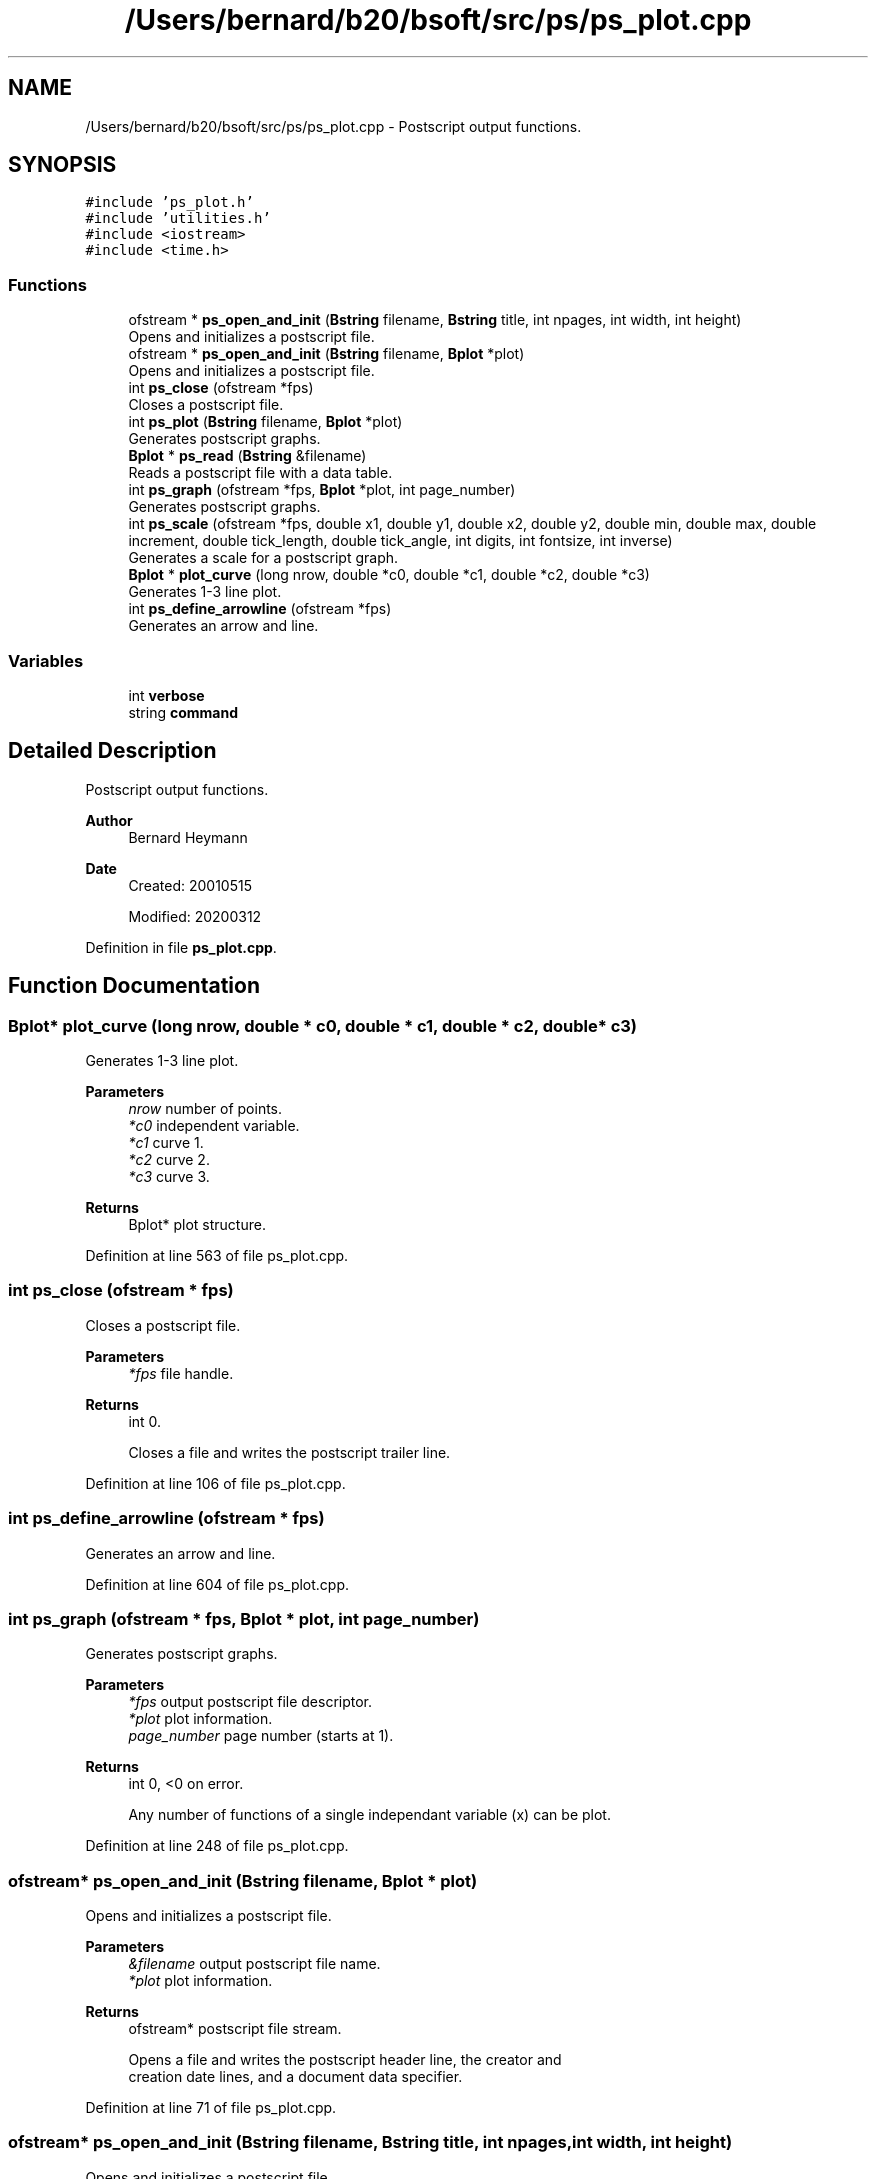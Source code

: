 .TH "/Users/bernard/b20/bsoft/src/ps/ps_plot.cpp" 3 "Wed Sep 1 2021" "Version 2.1.0" "Bsoft" \" -*- nroff -*-
.ad l
.nh
.SH NAME
/Users/bernard/b20/bsoft/src/ps/ps_plot.cpp \- Postscript output functions\&.  

.SH SYNOPSIS
.br
.PP
\fC#include 'ps_plot\&.h'\fP
.br
\fC#include 'utilities\&.h'\fP
.br
\fC#include <iostream>\fP
.br
\fC#include <time\&.h>\fP
.br

.SS "Functions"

.in +1c
.ti -1c
.RI "ofstream * \fBps_open_and_init\fP (\fBBstring\fP filename, \fBBstring\fP title, int npages, int width, int height)"
.br
.RI "Opens and initializes a postscript file\&. "
.ti -1c
.RI "ofstream * \fBps_open_and_init\fP (\fBBstring\fP filename, \fBBplot\fP *plot)"
.br
.RI "Opens and initializes a postscript file\&. "
.ti -1c
.RI "int \fBps_close\fP (ofstream *fps)"
.br
.RI "Closes a postscript file\&. "
.ti -1c
.RI "int \fBps_plot\fP (\fBBstring\fP filename, \fBBplot\fP *plot)"
.br
.RI "Generates postscript graphs\&. "
.ti -1c
.RI "\fBBplot\fP * \fBps_read\fP (\fBBstring\fP &filename)"
.br
.RI "Reads a postscript file with a data table\&. "
.ti -1c
.RI "int \fBps_graph\fP (ofstream *fps, \fBBplot\fP *plot, int page_number)"
.br
.RI "Generates postscript graphs\&. "
.ti -1c
.RI "int \fBps_scale\fP (ofstream *fps, double x1, double y1, double x2, double y2, double min, double max, double increment, double tick_length, double tick_angle, int digits, int fontsize, int inverse)"
.br
.RI "Generates a scale for a postscript graph\&. "
.ti -1c
.RI "\fBBplot\fP * \fBplot_curve\fP (long nrow, double *c0, double *c1, double *c2, double *c3)"
.br
.RI "Generates 1-3 line plot\&. "
.ti -1c
.RI "int \fBps_define_arrowline\fP (ofstream *fps)"
.br
.RI "Generates an arrow and line\&. "
.in -1c
.SS "Variables"

.in +1c
.ti -1c
.RI "int \fBverbose\fP"
.br
.ti -1c
.RI "string \fBcommand\fP"
.br
.in -1c
.SH "Detailed Description"
.PP 
Postscript output functions\&. 


.PP
\fBAuthor\fP
.RS 4
Bernard Heymann 
.RE
.PP
\fBDate\fP
.RS 4
Created: 20010515 
.PP
Modified: 20200312 
.RE
.PP

.PP
Definition in file \fBps_plot\&.cpp\fP\&.
.SH "Function Documentation"
.PP 
.SS "\fBBplot\fP* plot_curve (long nrow, double * c0, double * c1, double * c2, double * c3)"

.PP
Generates 1-3 line plot\&. 
.PP
\fBParameters\fP
.RS 4
\fInrow\fP number of points\&. 
.br
\fI*c0\fP independent variable\&. 
.br
\fI*c1\fP curve 1\&. 
.br
\fI*c2\fP curve 2\&. 
.br
\fI*c3\fP curve 3\&. 
.RE
.PP
\fBReturns\fP
.RS 4
Bplot* plot structure\&. 
.RE
.PP

.PP
Definition at line 563 of file ps_plot\&.cpp\&.
.SS "int ps_close (ofstream * fps)"

.PP
Closes a postscript file\&. 
.PP
\fBParameters\fP
.RS 4
\fI*fps\fP file handle\&. 
.RE
.PP
\fBReturns\fP
.RS 4
int 0\&. 
.PP
.nf
Closes a file and writes the postscript trailer line.

.fi
.PP
 
.RE
.PP

.PP
Definition at line 106 of file ps_plot\&.cpp\&.
.SS "int ps_define_arrowline (ofstream * fps)"

.PP
Generates an arrow and line\&. 
.PP
Definition at line 604 of file ps_plot\&.cpp\&.
.SS "int ps_graph (ofstream * fps, \fBBplot\fP * plot, int page_number)"

.PP
Generates postscript graphs\&. 
.PP
\fBParameters\fP
.RS 4
\fI*fps\fP output postscript file descriptor\&. 
.br
\fI*plot\fP plot information\&. 
.br
\fIpage_number\fP page number (starts at 1)\&. 
.RE
.PP
\fBReturns\fP
.RS 4
int 0, <0 on error\&. 
.PP
.nf
Any number of functions of a single independant variable (x) can be plot.

.fi
.PP
 
.RE
.PP

.PP
Definition at line 248 of file ps_plot\&.cpp\&.
.SS "ofstream* ps_open_and_init (\fBBstring\fP filename, \fBBplot\fP * plot)"

.PP
Opens and initializes a postscript file\&. 
.PP
\fBParameters\fP
.RS 4
\fI&filename\fP output postscript file name\&. 
.br
\fI*plot\fP plot information\&. 
.RE
.PP
\fBReturns\fP
.RS 4
ofstream* postscript file stream\&. 
.PP
.nf
Opens a file and writes the postscript header line, the creator and 
creation date lines, and a document data specifier.

.fi
.PP
 
.RE
.PP

.PP
Definition at line 71 of file ps_plot\&.cpp\&.
.SS "ofstream* ps_open_and_init (\fBBstring\fP filename, \fBBstring\fP title, int npages, int width, int height)"

.PP
Opens and initializes a postscript file\&. 
.PP
\fBParameters\fP
.RS 4
\fI&filename\fP output postscript file name\&. 
.br
\fI&title\fP title\&. 
.br
\fInpages\fP number of pages\&. 
.br
\fIwidth\fP page width\&. 
.br
\fIheight\fP page height\&. 
.RE
.PP
\fBReturns\fP
.RS 4
ofstream* postscript file descriptor\&. 
.PP
.nf
Opens a stream and writes the postscript header line, the creator and
creation date lines, and a document data specifier.

.fi
.PP
 
.RE
.PP

.PP
Definition at line 33 of file ps_plot\&.cpp\&.
.SS "int ps_plot (\fBBstring\fP filename, \fBBplot\fP * plot)"

.PP
Generates postscript graphs\&. 
.PP
\fBParameters\fP
.RS 4
\fI&filename\fP output postscript file name\&. 
.br
\fI*plot\fP plot information\&. 
.RE
.PP
\fBReturns\fP
.RS 4
int 0, <0 on error\&. 
.PP
.nf
Any number of functions of a single independant variable (x) can be plot.

.fi
.PP
 
.RE
.PP

.PP
Definition at line 130 of file ps_plot\&.cpp\&.
.SS "\fBBplot\fP* ps_read (\fBBstring\fP & filename)"

.PP
Reads a postscript file with a data table\&. 
.PP
\fBParameters\fP
.RS 4
\fI&filename\fP input postscript file name\&. 
.RE
.PP
\fBReturns\fP
.RS 4
Bplot* new plot\&. 
.RE
.PP

.PP
Definition at line 150 of file ps_plot\&.cpp\&.
.SS "int ps_scale (ofstream * fps, double x1, double y1, double x2, double y2, double min, double max, double increment, double tick_length, double tick_angle, int digits, int fontsize, int inverse)"

.PP
Generates a scale for a postscript graph\&. 
.PP
\fBParameters\fP
.RS 4
\fI*fps\fP postscript file descriptor\&. 
.br
\fIx1\fP starting x coordinate\&. 
.br
\fIy1\fP starting y coordinate\&. 
.br
\fIx2\fP ending x coordinate\&. 
.br
\fIy2\fP ending y coordinate\&. 
.br
\fImin\fP minimum value\&. 
.br
\fImax\fP maximum value\&. 
.br
\fIincrement\fP value increment\&. 
.br
\fItick_length\fP length of ticks\&. 
.br
\fItick_angle\fP angle of ticks relative to horizontal axis\&. 
.br
\fIdigits\fP number of decimal digits for labels\&. 
.br
\fIfontsize\fP font size for labels\&. 
.br
\fIinverse\fP flag for inverse values\&. 
.RE
.PP
\fBReturns\fP
.RS 4
int 0\&. 
.RE
.PP

.PP
Definition at line 489 of file ps_plot\&.cpp\&.
.SH "Variable Documentation"
.PP 
.SS "string command\fC [extern]\fP"

.PP
Definition at line 20 of file utilities\&.cpp\&.
.SS "int verbose\fC [extern]\fP"

.SH "Author"
.PP 
Generated automatically by Doxygen for Bsoft from the source code\&.
